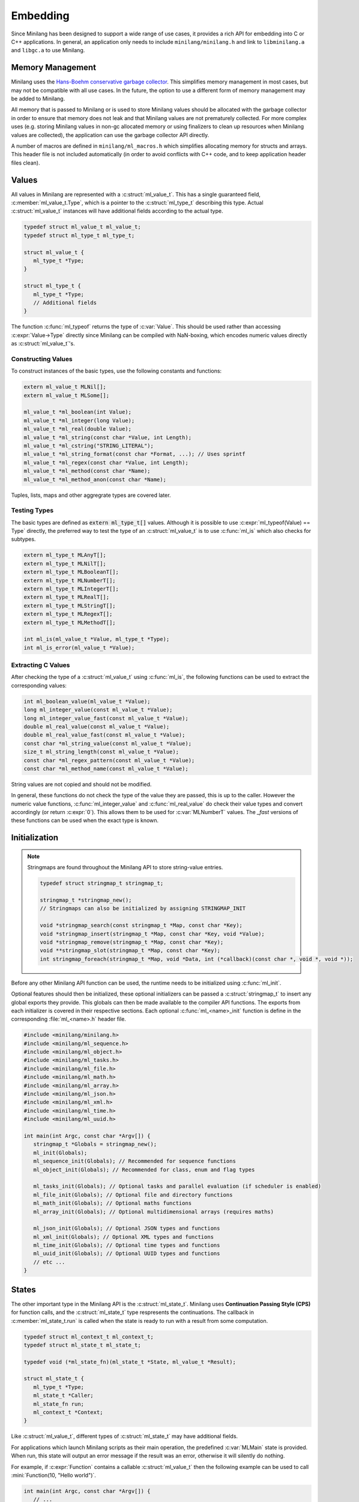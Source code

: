 Embedding
=========

Since Minilang has been designed to support a wide range of use cases, it provides a rich API for embedding into C or C++ applications. In general, an application only needs to include ``minilang/minilang.h`` and link to ``libminilang.a`` and ``libgc.a`` to use Minilang.

Memory Management
-----------------

Minilang uses the `Hans-Boehm conservative garbage collector <https://github.com/ivmai/bdwgc>`_. This simplifies memory management in most cases, but may not be compatible with all use cases. In the future, the option to use a different form of memory management may be added to Minilang.

All memory that is passed to Minilang or is used to store Minilang values should be allocated with the garbage collector in order to ensure that memory does not leak and that Minilang values are not prematurely collected. For more complex uses (e.g. storing Minilang values in non-gc allocated memory or using finalizers to clean up resources when Minilang values are collected), the application can use the garbage collector API directly.

A number of macros are defined in ``minilang/ml_macros.h`` which simplifies allocating memory for structs and arrays. This header file is not included automatically (in order to avoid conflicts with C++ code, and to keep application header files clean).

.. c:macro:: new(T)

   Returns a block of memory of :c:expr:`sizeof(T)` bytes, cast to :c:expr:`T *`. Used for allocating single values / structs.

.. c:macro:: anew(T, N)

   Returns a block of memory of :c:expr:`N * sizeof(T)` bytes, cast to :c:expr:`T *`. Used for allocating arrays of values / structs.

.. c:macro:: xnew(T, N, U)

   Returns a block of memory of :c:expr:`sizeof(T) + N * sizeof(U)` bytes, cast to :c:expr:`T *`. Used for allocating structs with variable-length arrays (*VLA*'s) as the last field.

.. c:macro:: snew(N)

   Returns a block of memory of :c:expr:`N` bytes that is expected to remain free of pointers. Used for allocating strings.

Values
------

All values in Minilang are represented with a :c:struct:`ml_value_t`. This has a single guaranteed field, :c:member:`ml_value_t.Type`, which is a pointer to the :c:struct:`ml_type_t` describing this type. Actual :c:struct:`ml_value_t` instances will have additional fields according to the actual type.

.. code-block:: c

   typedef struct ml_value_t ml_value_t;
   typedef struct ml_type_t ml_type_t;

   struct ml_value_t {
      ml_type_t *Type;
   }

   struct ml_type_t {
      ml_type_t *Type;
      // Additional fields
   }

The function :c:func:`ml_typeof` returns the type of :c:var:`Value`. This should be used rather than accessing :c:expr:`Value->Type` directly since Minilang can be compiled with NaN-boxing, which encodes numeric values directly as :c:struct:`ml_value_t`'s.

Constructing Values
~~~~~~~~~~~~~~~~~~~

To construct instances of the basic types, use the following constants and functions:

.. code-block:: c

   extern ml_value_t MLNil[];
   extern ml_value_t MLSome[];

   ml_value_t *ml_boolean(int Value);
   ml_value_t *ml_integer(long Value);
   ml_value_t *ml_real(double Value);
   ml_value_t *ml_string(const char *Value, int Length);
   ml_value_t *ml_cstring("STRING_LITERAL");
   ml_value_t *ml_string_format(const char *Format, ...); // Uses sprintf
   ml_value_t *ml_regex(const char *Value, int Length);
   ml_value_t *ml_method(const char *Name);
   ml_value_t *ml_method_anon(const char *Name);

Tuples, lists, maps and other aggregrate types are covered later.

Testing Types
~~~~~~~~~~~~~

The basic types are defined as :code:`extern ml_type_t[]` values. Although it is possible to use :c:expr:`ml_typeof(Value) == Type` directly, the preferred way to test the type of an :c:struct:`ml_value_t` is to use :c:func:`ml_is` which also checks for subtypes.

.. code-block:: c

   extern ml_type_t MLAnyT[];
   extern ml_type_t MLNilT[];
   extern ml_type_t MLBooleanT[];
   extern ml_type_t MLNumberT[];
   extern ml_type_t MLIntegerT[];
   extern ml_type_t MLRealT[];
   extern ml_type_t MLStringT[];
   extern ml_type_t MLRegexT[];
   extern ml_type_t MLMethodT[];

   int ml_is(ml_value_t *Value, ml_type_t *Type);
   int ml_is_error(ml_value_t *Value);

Extracting C Values
~~~~~~~~~~~~~~~~~~~

After checking the type of a :c:struct:`ml_value_t` using :c:func:`ml_is`, the following functions can be used to extract the corresponding values:

.. code-block:: c

   int ml_boolean_value(ml_value_t *Value);
   long ml_integer_value(const ml_value_t *Value);
   long ml_integer_value_fast(const ml_value_t *Value);
   double ml_real_value(const ml_value_t *Value);
   double ml_real_value_fast(const ml_value_t *Value);
   const char *ml_string_value(const ml_value_t *Value);
   size_t ml_string_length(const ml_value_t *Value);
   const char *ml_regex_pattern(const ml_value_t *Value);
   const char *ml_method_name(const ml_value_t *Value);

String values are not copied and should not be modified.

In general, these functions do not check the type of the value they are passed, this is up to the caller. However the numeric value functions, :c:func:`ml_integer_value` and :c:func:`ml_real_value` do check their value types and convert accordingly (or return :c:expr:`0`). This allows them to be used for :c:var:`MLNumberT` values. The `_fast` versions of these functions can be used when the exact type is known.

Initialization
--------------

.. note::

   Stringmaps are found throughout the Minilang API to store string-value entries.

   .. code-block:: c

      typedef struct stringmap_t stringmap_t;

      stringmap_t *stringmap_new();
      // Stringmaps can also be initialized by assigning STRINGMAP_INIT

      void *stringmap_search(const stringmap_t *Map, const char *Key);
      void *stringmap_insert(stringmap_t *Map, const char *Key, void *Value);
      void *stringmap_remove(stringmap_t *Map, const char *Key);
      void **stringmap_slot(stringmap_t *Map, const char *Key);
      int stringmap_foreach(stringmap_t *Map, void *Data, int (*callback)(const char *, void *, void *));

Before any other Minilang API function can be used, the runtime needs to be initialized using :c:func:`ml_init`.

Optional features should then be initialized, these optional initializers can be passed a :c:struct:`stringmap_t` to insert any global exports they provide. This globals can then be made available to the compiler API functions. The exports from each initializer is covered in their respective sections. Each optional :c:func:`ml_<name>_init` function is define in the corresponding :file:`ml_<name>.h` header file.

.. code-block:: c

   #include <minilang/minilang.h>
   #include <minilang/ml_sequence.h>
   #include <minilang/ml_object.h>
   #include <minilang/ml_tasks.h>
   #include <minilang/ml_file.h>
   #include <minilang/ml_math.h>
   #include <minilang/ml_array.h>
   #include <minilang/ml_json.h>
   #include <minilang/ml_xml.h>
   #include <minilang/ml_time.h>
   #include <minilang/ml_uuid.h>

   int main(int Argc, const char *Argv[]) {
      stringmap_t *Globals = stringmap_new();
      ml_init(Globals);
      ml_sequence_init(Globals); // Recommended for sequence functions
      ml_object_init(Globals); // Recommended for class, enum and flag types

      ml_tasks_init(Globals); // Optional tasks and parallel evaluation (if scheduler is enabled)
      ml_file_init(Globals); // Optional file and directory functions
      ml_math_init(Globals); // Optional maths functions
      ml_array_init(Globals); // Optional multidimensional arrays (requires maths)

      ml_json_init(Globals); // Optional JSON types and functions
      ml_xml_init(Globals); // Optional XML types and functions
      ml_time_init(Globals); // Optional time types and functions
      ml_uuid_init(Globals); // Optional UUID types and functions
      // etc ...
   }

States
------

The other important type in the Minilang API is the :c:struct:`ml_state_t`. Minilang uses **Continuation Passing Style (CPS)** for function calls, and the :c:struct:`ml_state_t` type respresents the continuations. The callback in :c:member:`ml_state_t.run` is called when the state is ready to run with a result from some computation.

.. code-block:: c

   typedef struct ml_context_t ml_context_t;
   typedef struct ml_state_t ml_state_t;

   typedef void (*ml_state_fn)(ml_state_t *State, ml_value_t *Result);

   struct ml_state_t {
      ml_type_t *Type;
      ml_state_t *Caller;
      ml_state_fn run;
      ml_context_t *Context;
   }

Like :c:struct:`ml_value_t`, different types of :c:struct:`ml_state_t` may have additional fields.

For applications which launch Minilang scripts as their main operation, the predefined :c:var:`MLMain` state is provided. When run, this state will output an error message if the result was an error, otherwise it will silently do nothing.

For example, if :c:expr:`Function` contains a callable :c:struct:`ml_value_t` then the following example can be used to call :mini:`Function(10, "Hello world")`.

.. code-block:: c

   int main(int Argc, const char *Argv[]) {
      // ...
      ml_inline(MLMain, Function, 2, ml_integer(10), ml_cstring("Hello world"));
   }

Another useful state type is a :c:struct:`ml_call_state_t` which holds a number of :c:struct:`ml_value_t`'s. When run, it will call the result as a function, with the supplied :c:struct:`ml_value_t`'s as arguments. For example, the following will load code from the specified file, run it with the supplied arguments as a single list called :mini:`Args` and then exit silently or with an error.

.. code-block:: c

   int main(int Argc, const char *Argv[]) {
      static const char *Parameters[] = {"Args", NULL};
      if (Argc < 2) {
         fprintf(stderr, "Usage: %s <filename> [<arguments> ...]\n", Argv[0]);
         exit(1);
      }
      ml_value_t *Args = ml_list();
      const char *FileName = Argv[1];
      for (int I = 2; I < Argc; ++I) ml_list_append(Args, ml_cstring(Argv[I]));
      ml_call_state_t *State = ml_call_state_new(MLMain, 1);
      State->Args[0] = Args;
      ml_load_file((ml_state_t *)State, global_get, NULL, FileName, Parameters);
   }

Loading Minilang Code
---------------------

After initializing the Minilang runtime and populating a :c:struct:`stringmap_t` with some global identifiers, Minilang code can be loaded using a :c:struct:`ml_compiler_t`.

Compiler Initialization
~~~~~~~~~~~~~~~~~~~~~~~

A compiler can be created using :c:func:`ml_compiler`.

.. code-block:: c

   typedef struct ml_compiler_t ml_compiler_t;

   typedef const char *(*ml_reader_t)(void *Input);
   typedef ml_value_t *(*ml_getter_t)(void *Globals, const char *Name);

   ml_compiler_t *ml_compiler(ml_getter_t GlobalGet, void *Globals, ml_reader_t Read, void *Input);

   ml_source_t ml_compiler_source(ml_compiler_t *Compiler, ml_source_t Source);
   void ml_compiler_input(ml_compiler_t *Compiler, const char *Text);
   void ml_compiler_reset(ml_compiler_t *Compiler);
   const char *ml_compiler_clear(ml_compiler_t *Compiler);

The :c:expr:`Read` function is responsible for reading in source code and is called whenever the compiler needs more input. It should return :c:expr:`NULL` when the end of input is reached. :c:expr:`Read` can be set to :c:expr:`NULL`, in which case a default function which always returns :c:expr:`NULL` is used. In that case, :c:func:`ml_compiler_input` should be used to set the source code and :c:func:`ml_compiler_source` to set the source location information.

.. note::

   Although the :c:expr:`Read` function can return multiple lines, currently the compiler does not support partial lines. I.e. if a token is split across separate results from :c:expr:`Read`, the compiler will not join the pieces into the original token.

The :c:expr:`GlobalGet` function is responsible for supplying global identifiers to the compiler. Since there are no predefined functions, this function is always needed. :c:expr:`GlobalGet` should return :c:expr:`NULL` if the specified identifier is not defined. For convenience, the signature matches that of :c:func:`stringmap_search`, in which case :c:expr:`Globals` should be a :c:struct:`stringmap_t`.

Once created, there are two main ways to use a :c:struct:`ml_compiler_t`:

Function Compilation
~~~~~~~~~~~~~~~~~~~~

.. code-block:: c

   void ml_function_compile(ml_state_t *Caller, ml_compiler_t *Compiler, const char **Parameters);

This function reads in the body of a Minilang function and compiles it into a Minilang function with the provided parameter names. I.e. it compiles the following ``fun(<Parameter₁>, <Parameter₂>, ...) do <Source> end`` and runs :c:expr:`Caller` with the resulting function, or error if an error occurred during compilation.

For convenience, the :c:func:`ml_load_file` function wraps compiler creation and file reading into a single call:

.. code-block:: c

   void ml_load_file(ml_state_t *Caller, ml_getter_t GlobalGet, void *Globals, const char *FileName, const char *Parameters[]);

Incremental Evaluation
~~~~~~~~~~~~~~~~~~~~~~

.. code-block:: c

   extern ml_value_t MLEndOfInput[];

   void ml_command_evaluate(ml_state_t *Caller, ml_compiler_t *Compiler);

This functions reads in a single expression or declaration and evaluates it within the compiler, running :c:expr:`Caller` with the result. Each compiler maintains its own set of toplevel declarations.

Typically this function is used with :c:func:`ml_compiler_input` to set the input code at each evaluation. Since a single piece of code can contain multiple expressions or declarations, :c:func:`ml_command_evaluate` should be called again within :c:expr:`Caller`'s run function until the value passed to :c:expr:`Caller->run` is :c:var:`MLEndOfInput`.

The following (incomplete) code shows an outline of how to use a Minilang compiler in a read-eval-print-loop (*REPL*).

.. code-block:: c

   #include <minilang/minilang.h>
   #include <minilang/ml_macros.h>

   typedef struct {
      ml_state_t Base;
      ml_compiler_t *Compiler;
      // ...
   } repl_state_t;

   static void repl_state_run(repl_state_t *REPL, ml_value_t *Result) {
      if (Result == MLEndOfInput) return;
      // Do something with Result (e.g. print to console)
      ml_command_evaluate((ml_state_t *)REPL, REPL->Compiler);
   }

   const char *repl_read_line(repl_state_t *REPL) {
      // Return next line(s) of input
   }

   int main() {
      ml_init();
      stringmap_t *Globals = stringmap_new();
      ml_types_init(Globals);
      // Initialize other optional features
      // Add additional globals
      repl_state_t *REPL = new(repl_state_t);
      REPL->Base.run = (ml_state_fn)repl_state_run;
      REPL->Base.Context = &MLRootContext;
      REPL->Compiler = ml_compiler((ml_getter_t)stringmap_search, Globals, (ml_reader_t)repl_read_line, REPL);
      ml_command_evaluate((ml_state_t *)REPL, REPL->Compiler);
   }
